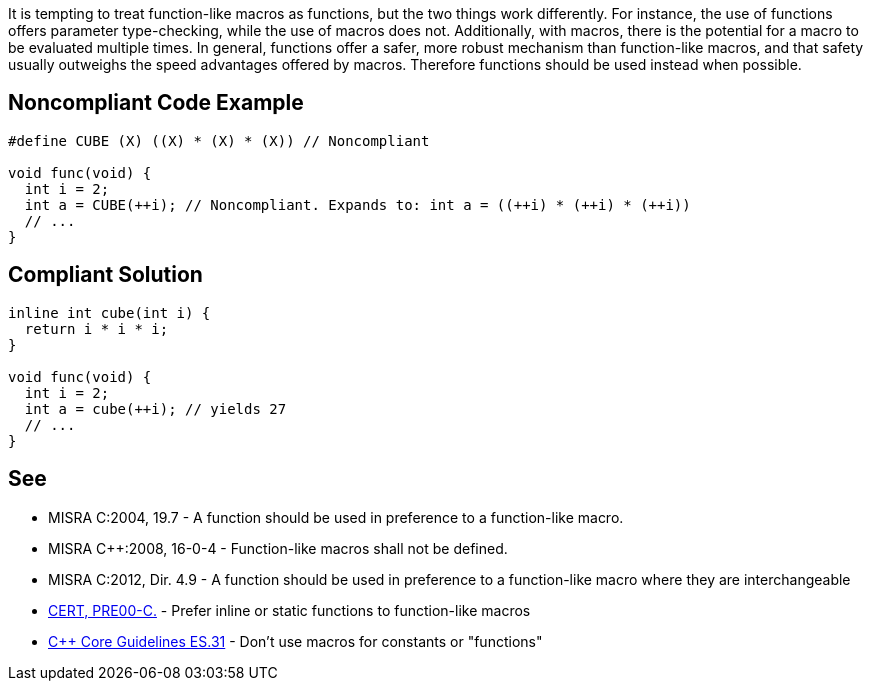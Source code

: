 It is tempting to treat function-like macros as functions, but the two things work differently. For instance, the use of functions offers parameter type-checking, while the use of macros does not. Additionally, with macros, there is the potential for a macro to be evaluated multiple times. In general, functions offer a safer, more robust mechanism than function-like macros, and that safety usually outweighs the speed advantages offered by macros. Therefore functions should be used instead when possible.

== Noncompliant Code Example

----
#define CUBE (X) ((X) * (X) * (X)) // Noncompliant

void func(void) {
  int i = 2;
  int a = CUBE(++i); // Noncompliant. Expands to: int a = ((++i) * (++i) * (++i))
  // ...
}
----

== Compliant Solution

----
inline int cube(int i) { 
  return i * i * i;
}

void func(void) {
  int i = 2;
  int a = cube(++i); // yields 27
  // ...
}
----

== See

* MISRA C:2004, 19.7 - A function should be used in preference to a function-like macro.
* MISRA {cpp}:2008, 16-0-4 - Function-like macros shall not be defined.
* MISRA C:2012, Dir. 4.9 - A function should be used in preference to a function-like macro where they are interchangeable
* https://wiki.sei.cmu.edu/confluence/x/INcxBQ[CERT, PRE00-C.] - Prefer inline or static functions to function-like macros
* https://github.com/isocpp/CppCoreGuidelines/blob/036324/CppCoreGuidelines.md#es31-dont-use-macros-for-constants-or-functions[{cpp} Core Guidelines ES.31] - Don't use macros for constants or "functions"
